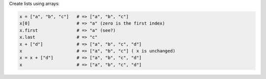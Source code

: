 .. The contents of this file are included in multiple topics.
.. This file should not be changed in a way that hinders its ability to appear in multiple documentation sets.


Create lists using arrays:

.. code-block:: ruby

   x = ["a", "b", "c"]   # => ["a", "b", "c"]
   x[0]                  # => "a" (zero is the first index)
   x.first               # => "a" (see?)
   x.last                # => "c"
   x + ["d"]             # => ["a", "b", "c", "d"]
   x                     # => ["a", "b", "c"] ( x is unchanged)
   x = x + ["d"]         # => ["a", "b", "c", "d"]
   x                     # => ["a", "b", "c", "d"]
